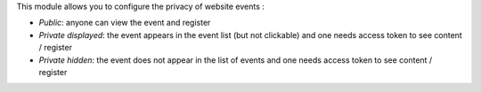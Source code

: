 This module allows you to configure the privacy of website events :

* *Public*: anyone can view the event and register
* *Private displayed*: the event appears in the event list (but not clickable) and one needs access token to see content / register
* *Private hidden*: the event does not appear in the list of events and one needs access token to see content / register
